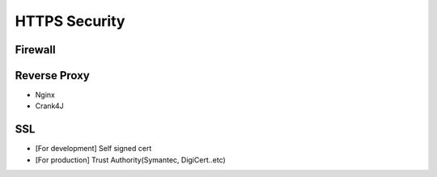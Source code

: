HTTPS Security
============================

Firewall
^^^^^^^^^^^


Reverse Proxy
^^^^^^^^^^^^^^^

* Nginx
* Crank4J


SSL
^^^^^^^

* [For development] Self signed cert
* [For production] Trust Authority(Symantec, DigiCert..etc)


.. index:: Security
